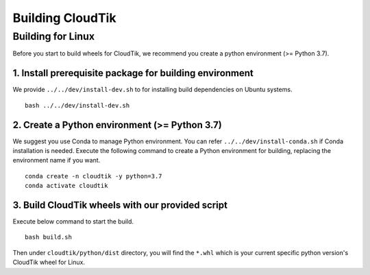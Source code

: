 Building CloudTik
===============

Building for Linux
^^^^^^^^^^^^^^^^^^

Before you start to build wheels for CloudTik, we recommend you create a python environment (>= Python 3.7).

1. Install prerequisite package for building environment
"""""""""""""""""""""""""""""""""""""""""""""""""""""""""

We provide ``../../dev/install-dev.sh`` to for installing build dependencies on Ubuntu systems.

::

    bash ../../dev/install-dev.sh


2. Create a Python environment (>= Python 3.7)
"""""""""""""""""""""""""""""""""""""""""""""""""""""""""

We suggest you use Conda to manage Python environment. You can refer ``../../dev/install-conda.sh`` if Conda installation is needed. Execute the following command to create a Python environment for building, replacing the environment name if you want.

::

    conda create -n cloudtik -y python=3.7
    conda activate cloudtik

3. Build CloudTik wheels with our provided script
"""""""""""""""""""""""""""""""""""""""""""""""""""""""""

Execute below command to start the build.

::

    bash build.sh

Then under ``cloudtik/python/dist`` directory, you will find the ``*.whl`` which is your current specific python version's CloudTik wheel for Linux.
